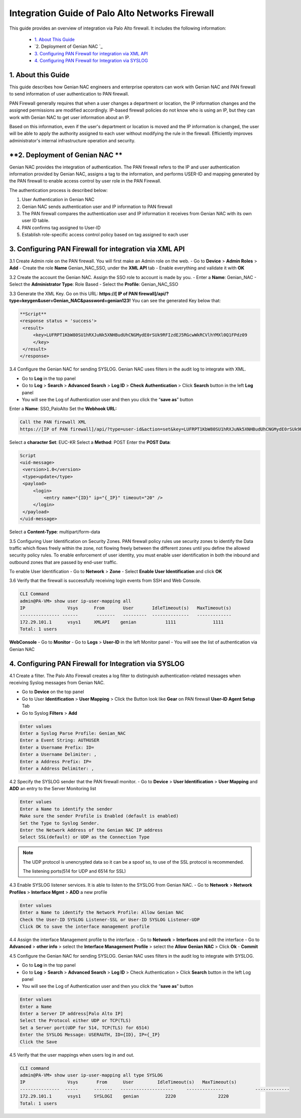 Integration Guide of Palo Alto Networks Firewall
================================================

This guide provides an overview of integration via Palo Alto firewall. It includes the following information:

   -  `1. About This Guide`_
   -  `2. Deployment of Genian NAC `_
   -  `3. Configuring PAN Firewall for integration via XML API`_
   -  `4. Configuring PAN Firewall for Integration via SYSLOG`_


**1. About this Guide**
-----------------------
This guide describes how Genian NAC engineers and enterprise operators can work with Genian NAC and PAN firewall to send information of user authentication to PAN firewall.

PAN Firewall generally requires that when a user changes a department or location, the IP information changes and the assigned permissions are modified accordingly.
IP-based firewall policies do not know who is using an IP, but they can work with Genian NAC to get user information about an IP.

Based on this information, even if the user's department or location is moved and the IP information is changed, the user will be able to apply the authority assigned to each user without modifying the rule in the firewall.
Efficiently improves administrator's internal infrastructure operation and security.


**2. Deployment of Genian NAC **
--------------------------------------------------
Genian NAC provides the integration of authentication.
The PAN firewall refers to the IP and user authentication information provided by Genian NAC, assigns a tag to the information, and performs USER-ID and mapping generated by the PAN firewall to enable access control by user role in the PAN Firewall.

.. image:: /images/authentication-process.jpg
   :width: 700px
      
   
The authentication process is described below:

#. User Authentication in Genian NAC
#. Genian NAC sends authentication user and IP information to PAN firewall
#. The PAN firewall compares the authentication user and IP information it receives from Genian NAC with its own user ID table.
#. PAN confirms tag assigned to User-ID
#. Establish role-specific access control policy based on tag assigned to each user


**3. Configuring PAN Firewall for integration via XML API**
-----------------------------------------------------------

3.1 Create Admin role on the PAN firewall.
You will first make an Admin role on the web.
- Go to **Device** > **Admin Roles** > **Add**
- Create the role **Name** Genian_NAC_SSO, under the **XML API** tab 
- Enable everything and validate it with **OK**

.. image:: /images/Genian_NAC_SSO.jpg
   :width: 700px
   

3.2 Create the account the Genian NAC.
Assign the SSO role to account is made by you.
- Enter a **Name**: Genian_NAC
- Select the **Administrator Type**: Role Based
- Select the **Profile**: Genian_NAC_SSO

.. image:: /images/Genian_administraitor.jpg
   :width: 700px
   

3.3 Generate the XML Key.
Go on this URL: **https://[ IP of PAN firewall]/api/?type=keygen&user=Genian_NAC&password=genian123!**
You can see the generated Key below that:

.. code:: bash

   **Script**
   <response status = 'success'>
    <result>
        <key>LUFRPT1KbW80SU1hRXJuNk5XNHBudUhCNGMydE0rSUk9RFIzdEJ5RGcwWkRCVlhYMXl0Q1FPdz09
        </key>
    </result>
   </response>


3.4 Configure the Genian NAC for sending SYSLOG.
Genian NAC uses filters in the audit log to integrate with XML.

- Go to **Log** in the top panel
- Go to **Log** > **Search** > **Advanced Search** > **Log ID** > **Check Authentication** > Click **Search** button in the left **Log** panel
- You will see the Log of Authentication user and then you click the “**save as**” button

Enter a **Name**: SSO_PaloAlto
Set the **Webhook URL:**

.. code:: bash

   Call the PAN firewall XML
   https://[IP of PAN firewall]/api/?type=user-id&action=set&key=LUFRPT1KbW80SU1hRXJuNk5XNHBudUhCNGMydE0rSUk9RFIzdEJ5RGcwWkRCVlhYMXl0Q1FPdz09


Select a **character Set**: EUC-KR
Select a **Method**: POST
Enter the **POST Data**:

.. code:: bash

   Script
   <uid-message> 
    <version>1.0</version>
    <type>update</type>
    <payload> 
        <login> 
            <entry name="{ID}" ip="{_IP}" timeout="20" />
        </login> 
    </payload> 
   </uid-message> 


Select a **Content-Type**: multipart/form-data

.. image:: /images/SSO_PaloAlto.JPG
   :width: 700px
   

3.5 Configuring User Identification on Security Zones.
PAN firewall policy rules use security zones to identify the Data traffic which flows freely within the zone, not flowing freely between the different zones until you define the allowed security policy rules. To enable enforcement of user identity, you must enable user identification in both the inbound and outbound zones that are passed by end-user traffic.


To enable User Identification
- Go to **Network** > **Zone**
- Select **Enable User Identification** and click **OK**


3.6 Verify that the firewall is successfully receiving login events from SSH and Web Console.

.. code:: bash

   CLI Command
   admin@PA-VM> show user ip-user-mapping all
   IP                Vsys      From       User       IdleTimeout(s)   MaxTimeout(s)
   --------------- ------       -------   ---------  --------------   -------------
   172.29.101.1      vsys1     XMLAPI    genian           1111              1111         
   Total: 1 users

**WebConsole**
- Go to **Monitor**
- Go to **Logs** > **User-ID** in the left Monitor panel
- You will see the list of authentication via Genian NAC

.. image:: /images/Mapping-UI.JPG
   :width: 700px
   

**4. Configuring PAN Firewall for Integration via SYSLOG**
----------------------------------------------------------

4.1 Create a filter.
The Palo Alto Firewall creates a log filter to distinguish authentication-related messages when receiving Syslog messages from Genian NAC.

- Go to **Device** on the top panel
- Go to User **Identification** > **User Mapping** > Click the Button look like **Gear** on PAN firewall **User-ID Agent Setup** Tab
- Go to Syslog **Filters** > **Add**

.. code:: bash

   Enter values
   Enter a Syslog Parse Profile: Genian_NAC
   Enter a Event String: AUTHUSER
   Enter a Username Prefix: ID=
   Enter a Username Delimiter: ,
   Enter a Address Prefix: IP=
   Enter a Address Delimiter: ,

.. image:: /images/Genian_syslog-parse-profile.jpg
   :width: 400px


4.2 Specify the SYSLOG sender that the PAN firewall monitor.
- Go to **Device** > **User Identification** > **User Mapping** and **ADD** an entry to the Server Monitoring list

.. code:: bash

   Enter values
   Enter a Name to identify the sender
   Make sure the sender Profile is Enabled (default is enabled)
   Set the Type to Syslog Sender.
   Enter the Network Address of the Genian NAC IP address
   Select SSL(default) or UDP as the Connection Type

.. note:: The UDP protocol is unencrypted data so it can be a spoof so, to use of the SSL protocol is recommended.


 The listening ports(514 for UDP and 6514 for SSL)
.. image:: /images/Genian_syslog_sender.jpg
   :width: 400px


4.3 Enable SYSLOG listener services.
It is able to listen to the SYSLOG from Genian NAC.
- Go to **Network** > **Network Profiles** > **Interface Mgmt** > **ADD** a new profile

.. code:: bash

   Enter values
   Enter a Name to identify the Network Profile: Allow Genian NAC
   Check the User-ID SYSLOG Listener-SSL or User-ID SYSLOG Listener-UDP
   Click OK to save the interface management profile


4.4 Assign the interface Management profile to the interface.
- Go to **Network** > **Interfaces** and edit the interface
- Go to **Advanced** > **other info** > select the **Interface Management Profile** > select the **Allow Genian NAC** > Click **Ok**
- **Commit** 


4.5 Configure the Genian NAC for sending SYSLOG.
Genian NAC uses filters in the audit log to integrate with SYSLOG.

- Go to **Log** in the top panel
- Go to **Log** > **Search** > **Advanced Search** > **Log ID** > Check Authentication > Click **Search** button in the left Log panel
- You will see the Log of Authentication user and then you click the “**save as**” button

.. code:: bash

   Enter values
   Enter a Name
   Enter a Server IP address[Palo Alto IP]
   Select the Protocol either UDP or TCP(TLS)
   Set a Server port(UDP for 514, TCP(TLS) for 6514)
   Enter the SYSLOG Message: USERAUTH, ID={ID}, IP={_IP}
   Click the Save

.. image:: /images/Genian_NAC_syslog.JPG
   :width: 700px
   

4.5 Verify that the user mappings when users log in and out.

.. code:: bash

   CLI command
   admin@PA-VM> show user ip-user-mapping all type SYSLOG
   IP                Vsys       From      User         IdleTimeout(s)   MaxTimeout(s)
   ---------------  -----      -------   --------------------     --------------            -------------
   172.29.101.1      vsys1     SYSLOGI    genian          2220                2220         
   Total: 1 users








   
